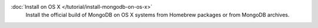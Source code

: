 .. class:: toc

   :doc:`Install on OS X </tutorial/install-mongodb-on-os-x>`
      Install the official build of MongoDB on OS X systems from
      Homebrew packages or from MongoDB archives.

